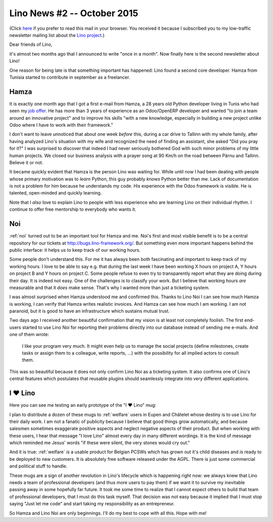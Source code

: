 ============================
Lino News #2 -- October 2015
============================

(Click `here <http://luc.lino-framework.org/news/20151004.html>`_ if
you prefer to read this mail in your browser.  You received it because
I subscribed you to my low-traffic newsletter mailing list about the
`Lino project <http://lino-framework.org/>`__.)

Dear friends of Lino,

it's almost two months ago that I announced to write "once in a
month".  Now finally here is the second newsletter about Lino!

One reason for being late is that something important has happened:
Lino found a second core developer.  Hamza from Tunisia started to
contribute in september as a freelancer.

Hamza
=====

It is exactly one month ago that I got a first e-mail from Hamza, a 28
years old Python developer living in Tunis who had seen my `job offer
<http://www.saffre-rumma.net/jobs/coredev.html>`_.  He has more than 3
years of experience as an Odoo/OpenERP developer and wanted "to join a
team around an innovative project" and to improve his skills "with a
new knowledge, especially in building a new project unlike Odoo where
I have to work with their framework."

I don't want to leave unnoticed that about one week *before* this,
during a car drive to Tallinn with my whole family, after having
analyzed Lino's situation with my wife and recognized the need of
finding an assistant, she asked "Did you pray for it?"  I was
surprised to discover that indeed I had never seriously bothered God
with such minor problems of my little human projects.  We closed our
business analysis with a prayer song at 90 Km/h on the road between
Pärnu and Tallinn. Believe it or not.

It became quickly evident that Hamza is the person Lino was waiting
for.  While until now I had been dealing with people whose primary
motivation was to *learn* Python, this guy probably *knows* Python
better than me.  Lack of documentation is not a problem for him
because he understands my code.  His experience with the Odoo
framework is visible.  He is talented, open-minded and quickly
learning.

Note that I *also* love to explain Lino to people with less experience
who are learning Lino on their individual rhythm. I continue to offer
free mentorship to everybody who wants it.

Noi
===

:ref:`noi` turned out to be an important tool for Hamza and me.  Noi's
first and most visible benefit is to be a central repository for our
tickets at http://bugs.lino-framework.org/.  But something even more
important happens behind the public interface: it helps us to keep
track of our working hours.

Some people don't understand this.  For me it has always been both
fascinating and important to keep track of my working hours.  I love
to be able to say e.g. that during the last week I have been working X
hours on project A, Y hours on project B and Y hours on project C.
Some people refuse to even try to transparently report what they are
doing during their day.  It is indeed not easy.  One of the challenges
is to classify your work.  But I believe that working hours *are*
measurable and that it *does* make sense.  That's why I wanted more
than just a ticketing system.

I was almost surprised when Hamza understood me and confirmed this.
Thanks to Lino Noi I can see how much Hamza is working, I can verify
that Hamza writes realistic invoices.  And Hamza can see how much I am
working.  I am not paranoid, but it is good to have an infrastructure
which sustains mutual trust.

Two days ago I received another beautiful confirmation that my vision
is at least not completely foolish. The first end-users started to use
Lino Noi for reporting their problems directly into our database
instead of sending me e-mails. And one of them wrote:

    I like your program very much. It might even help us to manage the
    social projects (define milestones, create tasks or assign them to
    a colleague, write reports, ...) with the possibility for all
    implied actors to consult them.

This was so beautiful because it does not only confirm Lino Noi as a
ticketing system. It also confirms one of Lino's central features
which postulates that reusable plugins should seamlessly integrate
into very different applications.


I ♥ Lino
========

Here you can see me testing an early prototype of the "I ♥ Lino" mug:

.. sigal_image:: 2015/09/14/img_0235.jpg

I plan to distribute a dozen of these mugs to :ref:`welfare` users in
Eupen and Châtelet whose destiny is to use Lino for their daily work.
I am not a fanatic of publicity because I believe that good things
grow automatically, and because salesmen sometimes exaggerate positive
aspects and neglect negative aspects of their product.  But when
working with these users, I hear that message "I love Lino" almost
every day in many different wordings. It is the kind of message which
reminded me Jesus' words "if these were silent, the very stones would
cry out."

And it is true: :ref:`welfare` *is* a usable product for Belgian PCSWs
which has grown out it's child diseases and *is* ready to be deployed
to new customers.  It is absolutely free software released under the
AGPL. There is just some commercial and political stuff to handle.

These mugs are a sign of another revolution in Lino's lifecycle which
is happening right now: we always knew that Lino needs a team of
professional developers (and thus more users to pay them) if we want
it to survive my inevitable passing away in some hopefully far future.
It took me some time to realize that I cannot expect others to build
that team of professional developers, that I must do this task myself.
That decision was not easy because it implied that I must stop saying
"Just let me code" and start taking my responsibility as an
entrepreneur.

So Hamza and Lino Noi are only beginnings.  I'll do my best to cope
with all this. Hope with me!

